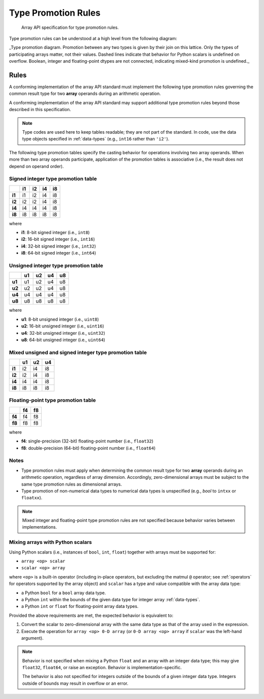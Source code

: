 .. _type-promotion:

Type Promotion Rules
====================

    Array API specification for type promotion rules.

Type promotion rules can be understood at a high level from the following diagram:

.. image:: /_static/images/dtype_promotion_lattice.png
    :target: Type promotion diagram

_Type promotion diagram. Promotion between any two types is given by their join on this lattice. Only the types of participating arrays matter, not their values. Dashed lines indicate that behavior for Python scalars is undefined on overflow. Boolean, integer and floating-point dtypes are not connected, indicating mixed-kind promotion is undefined._

Rules
-----

A conforming implementation of the array API standard must implement the following type promotion rules governing the common result type for two **array** operands during an arithmetic operation.

A conforming implementation of the array API standard may support additional type promotion rules beyond those described in this specification.

.. note::
   Type codes are used here to keep tables readable; they are not part of the standard. In code, use the data type objects specified in :ref:`data-types` (e.g., ``int16`` rather than ``'i2'``).

..
  Note: please keep table columns aligned

The following type promotion tables specify the casting behavior for operations involving two array operands. When more than two array operands participate, application of the promotion tables is associative (i.e., the result does not depend on operand order).

Signed integer type promotion table
~~~~~~~~~~~~~~~~~~~~~~~~~~~~~~~~~~~

+--------+----+----+----+----+
|        | i1 | i2 | i4 | i8 |
+========+====+====+====+====+
| **i1** | i1 | i2 | i4 | i8 |
+--------+----+----+----+----+
| **i2** | i2 | i2 | i4 | i8 |
+--------+----+----+----+----+
| **i4** | i4 | i4 | i4 | i8 |
+--------+----+----+----+----+
| **i8** | i8 | i8 | i8 | i8 |
+--------+----+----+----+----+

where

-   **i1**: 8-bit signed integer (i.e., ``int8``)
-   **i2**: 16-bit signed integer (i.e., ``int16``)
-   **i4**: 32-bit signed integer (i.e., ``int32``)
-   **i8**: 64-bit signed integer (i.e., ``int64``)

Unsigned integer type promotion table
~~~~~~~~~~~~~~~~~~~~~~~~~~~~~~~~~~~~~

+--------+----+----+----+----+
|        | u1 | u2 | u4 | u8 |
+========+====+====+====+====+
| **u1** | u1 | u2 | u4 | u8 |
+--------+----+----+----+----+
| **u2** | u2 | u2 | u4 | u8 |
+--------+----+----+----+----+
| **u4** | u4 | u4 | u4 | u8 |
+--------+----+----+----+----+
| **u8** | u8 | u8 | u8 | u8 |
+--------+----+----+----+----+

where

-   **u1**: 8-bit unsigned integer (i.e., ``uint8``)
-   **u2**: 16-bit unsigned integer (i.e., ``uint16``)
-   **u4**: 32-bit unsigned integer (i.e., ``uint32``)
-   **u8**: 64-bit unsigned integer (i.e., ``uint64``)

Mixed unsigned and signed integer type promotion table
~~~~~~~~~~~~~~~~~~~~~~~~~~~~~~~~~~~~~~~~~~~~~~~~~~~~~~

+--------+----+----+----+
|        | u1 | u2 | u4 |
+========+====+====+====+
| **i1** | i2 | i4 | i8 |
+--------+----+----+----+
| **i2** | i2 | i4 | i8 |
+--------+----+----+----+
| **i4** | i4 | i4 | i8 |
+--------+----+----+----+
| **i8** | i8 | i8 | i8 |
+--------+----+----+----+

Floating-point type promotion table
~~~~~~~~~~~~~~~~~~~~~~~~~~~~~~~~~~~

+--------+----+----+
|        | f4 | f8 |
+========+====+====+
| **f4** | f4 | f8 |
+--------+----+----+
| **f8** | f8 | f8 |
+--------+----+----+

where

-   **f4**: single-precision (32-bit) floating-point number (i.e., ``float32``)
-   **f8**: double-precision (64-bit) floating-point number (i.e., ``float64``)

Notes
~~~~~

-   Type promotion rules must apply when determining the common result type for two **array** operands during an arithmetic operation, regardless of array dimension. Accordingly, zero-dimensional arrays must be subject to the same type promotion rules as dimensional arrays.
-   Type promotion of non-numerical data types to numerical data types is unspecified (e.g., `bool` to ``intxx`` or ``floatxx``).

.. note::
   Mixed integer and floating-point type promotion rules are not specified because behavior varies between implementations.

Mixing arrays with Python scalars
~~~~~~~~~~~~~~~~~~~~~~~~~~~~~~~~~

Using Python scalars (i.e., instances of ``bool``, ``int``, ``float``) together with arrays must be supported for:

-   ``array <op> scalar``
-   ``scalar <op> array``

where ``<op>`` is a built-in operator (including in-place operators, but excluding the matmul ``@`` operator; see :ref:`operators` for operators supported by the array object) and ``scalar`` has a type and value compatible with the array data type:

-   a Python ``bool`` for a ``bool`` array data type.
-   a Python ``int`` within the bounds of the given data type for integer array :ref:`data-types`.
-   a Python ``int`` or ``float`` for floating-point array data types.

Provided the above requirements are met, the expected behavior is equivalent to:

1.  Convert the scalar to zero-dimensional array with the same data type as that of the array used in the expression.
2.  Execute the operation for ``array <op> 0-D array`` (or ``0-D array <op> array`` if ``scalar`` was the left-hand argument).

.. note::
   Behavior is not specified when mixing a Python ``float`` and an array with an integer data type; this may give ``float32``, ``float64``, or raise an exception. Behavior is implementation-specific.

   The behavior is also not specified for integers outside of the bounds of a given integer data type. Integers outside of bounds may result in overflow or an error.
